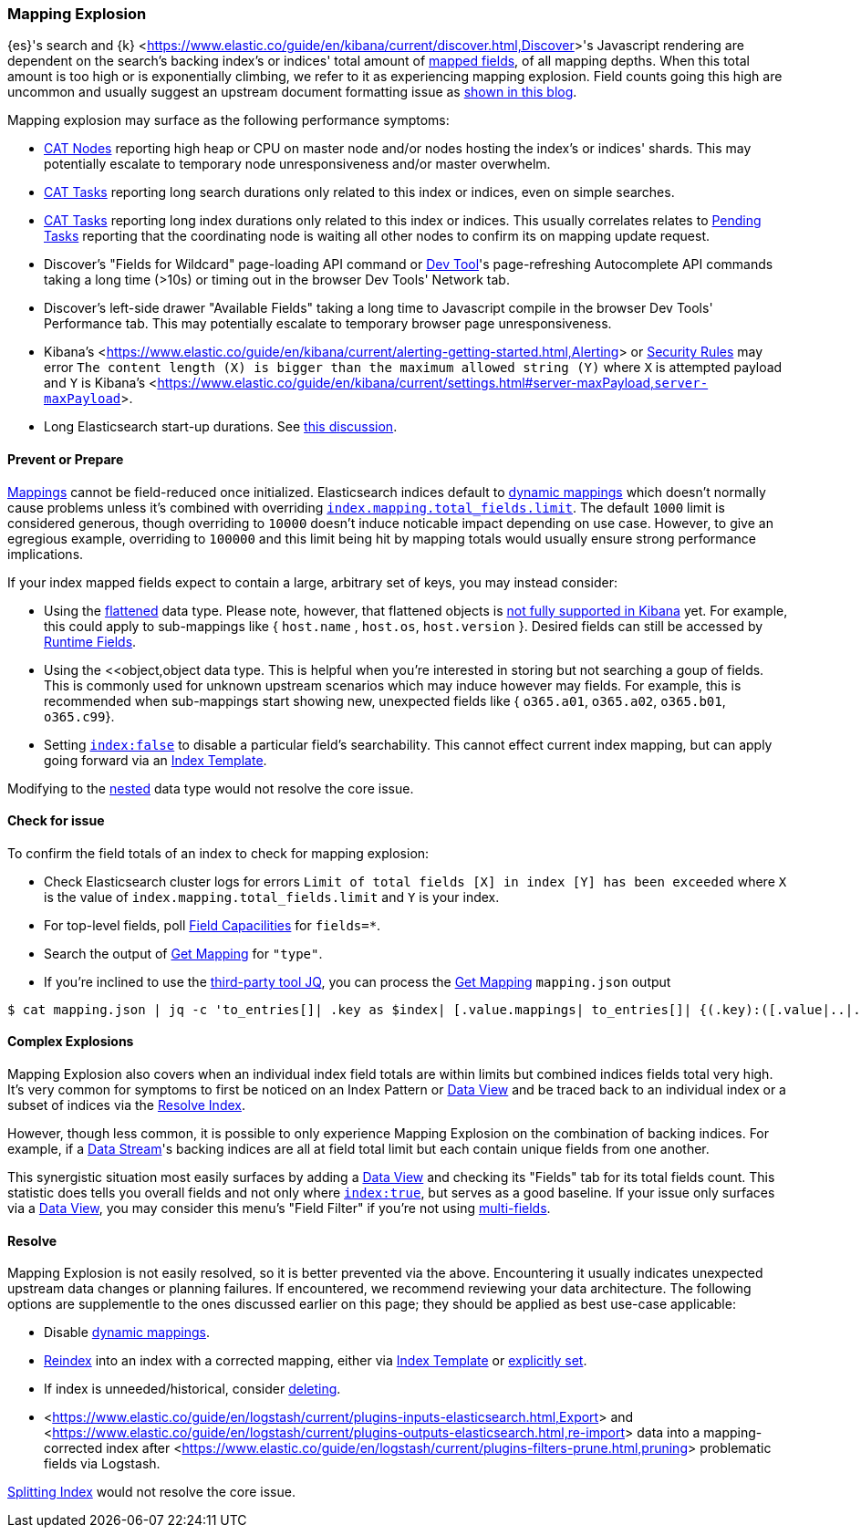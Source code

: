 [[mapping-explosion]]
=== Mapping Explosion

{es}'s search and {k} <<https://www.elastic.co/guide/en/kibana/current/discover.html,Discover>>'s Javascript rendering are 
dependent on the search's backing index's or indices' total amount of 
<<mapping-types,mapped fields>>, of all mapping depths. When this total 
amount is too high or is exponentially climbing, we refer to it as 
experiencing mapping explosion. Field counts going this high are uncommon 
and usually suggest an upstream document formatting issue as 
<<https://www.elastic.co/blog/found-crash-elasticsearch#mapping-explosion, shown in this blog>>. 

Mapping explosion may surface as the following performance symptoms:

* <<cat-nodes,CAT Nodes>> reporting high heap or CPU on master node 
and/or nodes hosting the index's or indices' shards. This may potentially 
escalate to temporary node unresponsiveness and/or master overwhelm.

* <<cat-tasks,CAT Tasks>> reporting long search durations only related to 
this index or indices, even on simple searches. 

* <<cat-tasks,CAT Tasks>> reporting long index durations only related to 
this index or indices. This usually correlates relates to <<cluster-pending,Pending Tasks>> 
reporting that the coordinating node is waiting all other nodes to 
confirm its on mapping update request.

* Discover's "Fields for Wildcard" page-loading API command or <<https://www.elastic.co/guide/en/kibana/current/console-kibana.html,Dev Tool>>'s 
page-refreshing Autocomplete API commands taking a long time (>10s) or 
timing out in the browser Dev Tools' Network tab.

* Discover's left-side drawer "Available Fields" taking a long time to 
Javascript compile in the browser Dev Tools' Performance tab. This may 
potentially escalate to temporary browser page unresponsiveness.

* Kibana's <<https://www.elastic.co/guide/en/kibana/current/alerting-getting-started.html,Alerting>> or <<https://www.elastic.co/guide/en/security/current/detection-engine-overview.html,Security Rules>> 
may error `The content length (X) is bigger than the maximum allowed 
string (Y)` where `X` is attempted payload and `Y` is Kibana's 
<<https://www.elastic.co/guide/en/kibana/current/settings.html#server-maxPayload,`server-maxPayload`>>. 

* Long Elasticsearch start-up durations. See <<https://github.com/elastic/elasticsearch/issues/83203,this discussion>>.

[discrete]
[[prevent]]
==== Prevent or Prepare

<<mapping,Mappings>> cannot be field-reduced once initialized. 
Elasticsearch indices default to <<dynamic-mapping,dynamic mappings>> which 
doesn't normally cause problems unless it's combined with overriding 
<<mapping-settings-limit,`index.mapping.total_fields.limit`>>. The 
default `1000` limit is considered generous, though overriding to `10000` 
doesn't induce noticable impact depending on use case. However, to give 
an egregious example, overriding to `100000` and this limit being hit 
by mapping totals would usually ensure strong performance implications. 

If your index mapped fields expect to contain a large, arbitrary set of 
keys, you may instead consider: 

* Using the <<flattened,flattened>> data type. Please note, 
however, that flattened objects is <<https://github.com/elastic/kibana/issues/25820,not fully supported in Kibana>> 
yet. For example, this could apply to sub-mappings like { `host.name` , 
`host.os`, `host.version` }. Desired fields can still be accessed by 
<<runtime-search-request,Runtime Fields>>.

* Using the <<object,object data type. This is helpful when you're 
interested in storing but not searching a goup of fields. This is commonly 
used for unknown upstream scenarios which may induce however may fields. 
For example, this is recommended when sub-mappings start showing new, 
unexpected fields like { `o365.a01`, `o365.a02`, `o365.b01`, `o365.c99`}. 

* Setting <<mapping-index,`index:false`>> to disable a particular field's 
searchability. This cannot effect current index mapping, but can apply 
going forward via an <<index-templates,Index Template>>.

Modifying to the <<nested,nested>> data type would not resolve the core 
issue. 

[discrete]
[[check]]
==== Check for issue

To confirm the field totals of an index to check for mapping explosion:

* Check Elasticsearch cluster logs for errors `Limit of total fields 
[X] in index [Y] has been exceeded` where `X` is the value of 
`index.mapping.total_fields.limit` and `Y` is your index.

* For top-level fields, poll <<search-field-caps,Field Capacilities>> 
for `fields=*`.

* Search the output of <<indices-get-mapping,Get Mapping>> for `"type"`.

* If you're inclined to use the <<https://stedolan.github.io/jq,third-party tool JQ>>, 
you can process the <<indices-get-mapping,Get Mapping>> `mapping.json` 
output
[source]
----
$ cat mapping.json | jq -c 'to_entries[]| .key as $index| [.value.mappings| to_entries[]| {(.key):([.value|..|.type?|select(.!=null)]|length)}]| map(to_entries)| flatten| from_entries| ([to_entries[].value]|add)| {index: $index, field_count: .}'
----

[discrete]
[[complex]]
==== Complex Explosions

Mapping Explosion also covers when an individual index field totals are 
within limits but combined indices fields total very high. It's very 
common for symptoms to first be noticed on an Index Pattern or 
<<https://www.elastic.co/guide/en/kibana/current/data-views.html,Data View>> 
and be traced back to an individual index or a subset of indices via the 
<<indices-resolve-index-api,Resolve Index>>.

However, though less common, it is possible to only experience Mapping 
Explosion on the combination of backing indices. For example, if a 
<<data-streams,Data Stream>>'s backing indices are all at field total 
limit but each contain unique fields from one another. 

This synergistic situation most easily surfaces by adding a <<https://www.elastic.co/guide/en/kibana/current/data-views.html,Data View>> 
and checking its "Fields" tab for its total fields count. This statistic 
does tells you overall fields and not only where <<mapping-index,`index:true`>>, 
but serves as a good baseline. If your issue only surfaces via a <<https://www.elastic.co/guide/en/kibana/current/data-views.html,Data View>>, 
you may consider this menu's "Field Filter" if you're not using 
<<mapping-types.html,multi-fields>>.


[discrete]
[[resolve]]
==== Resolve

Mapping Explosion is not easily resolved, so it is better prevented via 
the above. Encountering it usually indicates unexpected upstream data 
changes or planning failures. If encountered, we recommend reviewing your 
data architecture. The following options are supplementle to the ones 
discussed earlier on this page; they should be applied as best use-case 
applicable:

* Disable <<dynamic-mapping,dynamic mappings>>.

* <<docs-reindex,Reindex>> into an index with a corrected mapping, 
either via <<index-templates,Index Template>> or <<explicit-mapping,explicitly set>>.

* If index is unneeded/historical, consider <<indices-delete-index,deleting>>.

* <<https://www.elastic.co/guide/en/logstash/current/plugins-inputs-elasticsearch.html,Export>> and <<https://www.elastic.co/guide/en/logstash/current/plugins-outputs-elasticsearch.html,re-import>> data into a mapping-corrected index after <<https://www.elastic.co/guide/en/logstash/current/plugins-filters-prune.html,pruning>> 
problematic fields via Logstash.

<<indices-split-index,Splitting Index>> would not resolve the core 
issue. 
